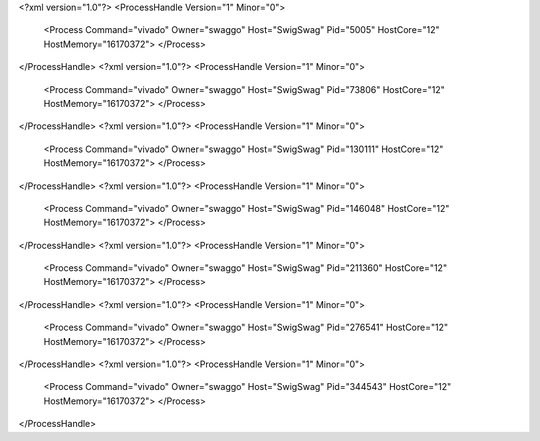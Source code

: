 <?xml version="1.0"?>
<ProcessHandle Version="1" Minor="0">
    <Process Command="vivado" Owner="swaggo" Host="SwigSwag" Pid="5005" HostCore="12" HostMemory="16170372">
    </Process>
</ProcessHandle>
<?xml version="1.0"?>
<ProcessHandle Version="1" Minor="0">
    <Process Command="vivado" Owner="swaggo" Host="SwigSwag" Pid="73806" HostCore="12" HostMemory="16170372">
    </Process>
</ProcessHandle>
<?xml version="1.0"?>
<ProcessHandle Version="1" Minor="0">
    <Process Command="vivado" Owner="swaggo" Host="SwigSwag" Pid="130111" HostCore="12" HostMemory="16170372">
    </Process>
</ProcessHandle>
<?xml version="1.0"?>
<ProcessHandle Version="1" Minor="0">
    <Process Command="vivado" Owner="swaggo" Host="SwigSwag" Pid="146048" HostCore="12" HostMemory="16170372">
    </Process>
</ProcessHandle>
<?xml version="1.0"?>
<ProcessHandle Version="1" Minor="0">
    <Process Command="vivado" Owner="swaggo" Host="SwigSwag" Pid="211360" HostCore="12" HostMemory="16170372">
    </Process>
</ProcessHandle>
<?xml version="1.0"?>
<ProcessHandle Version="1" Minor="0">
    <Process Command="vivado" Owner="swaggo" Host="SwigSwag" Pid="276541" HostCore="12" HostMemory="16170372">
    </Process>
</ProcessHandle>
<?xml version="1.0"?>
<ProcessHandle Version="1" Minor="0">
    <Process Command="vivado" Owner="swaggo" Host="SwigSwag" Pid="344543" HostCore="12" HostMemory="16170372">
    </Process>
</ProcessHandle>

